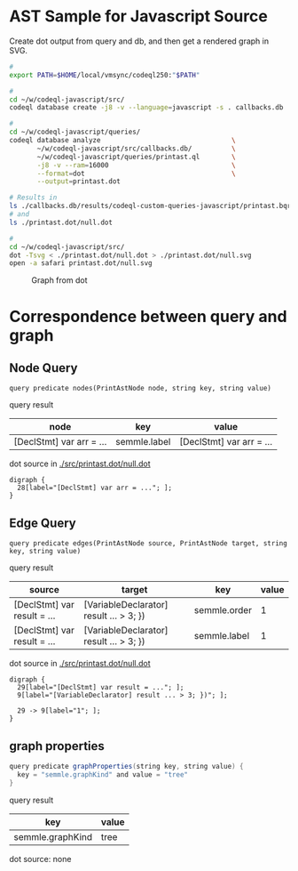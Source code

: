 * AST Sample for Javascript Source
  Create dot output from query and db, and then get a rendered graph in SVG.

  #+BEGIN_SRC sh
    # 
    export PATH=$HOME/local/vmsync/codeql250:"$PATH"

    # 
    cd ~/w/codeql-javascript/src/
    codeql database create -j8 -v --language=javascript -s . callbacks.db

    # 
    cd ~/w/codeql-javascript/queries/
    codeql database analyze                                 \
           ~/w/codeql-javascript/src/callbacks.db/          \
           ~/w/codeql-javascript/queries/printast.ql        \
           -j8 -v --ram=16000                               \
           --format=dot                                     \
           --output=printast.dot

    # Results in 
    ls ./callbacks.db/results/codeql-custom-queries-javascript/printast.bqrs
    # and
    ls ./printast.dot/null.dot

    # 
    cd ~/w/codeql-javascript/src/
    dot -Tsvg < ./printast.dot/null.dot > ./printast.dot/null.svg
    open -a safari printast.dot/null.svg

  #+END_SRC

  #+CAPTION: Graph from dot
  #+NAME:   fig:graph-ast-1
  [[./src/printast.dot/null.svg]]

* Correspondence between query and graph
** Node Query
  : query predicate nodes(PrintAstNode node, string key, string value)

  query result
  | node                     | key          | value                    |
  |--------------------------+--------------+--------------------------|
  | [DeclStmt] var arr = ... | semmle.label | [DeclStmt] var arr = ... |

  dot source in [[./src/printast.dot/null.dot]]
  #+BEGIN_SRC text
    digraph {
      28[label="[DeclStmt] var arr = ..."; ];
    }
  #+END_SRC

 
** Edge Query
  : query predicate edges(PrintAstNode source, PrintAstNode target, string key, string value)

  query result
  | source                      | target                                  | key          | value |
  |-----------------------------+-----------------------------------------+--------------+-------|
  | [DeclStmt] var result = ... | [VariableDeclarator] result ... > 3; }) | semmle.order |     1 |
  | [DeclStmt] var result = ... | [VariableDeclarator] result ... > 3; }) | semmle.label |     1 |

  dot source in [[./src/printast.dot/null.dot]]
  #+BEGIN_SRC text
    digraph {
      29[label="[DeclStmt] var result = ..."; ];
      9[label="[VariableDeclarator] result ... > 3; })"; ];

      29 -> 9[label="1"; ];
    }
  #+END_SRC

 
** graph properties
   #+BEGIN_SRC java
     query predicate graphProperties(string key, string value) {
       key = "semmle.graphKind" and value = "tree"
     }
   #+END_SRC

   query result
   | key              | value |
   |------------------+-------|
   | semmle.graphKind | tree  |

   dot source: none
